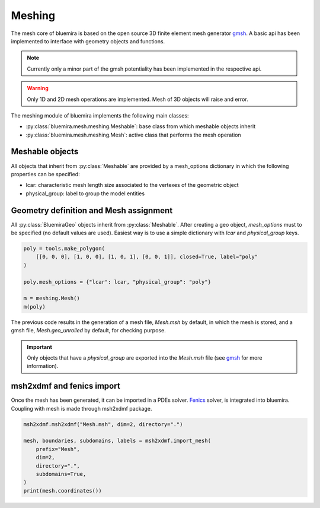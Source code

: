 Meshing
=======

The mesh core of bluemira is based on the open source 3D finite element mesh
generator gmsh_. A basic api has been implemented to interface with geometry
objects and functions.

.. note:: Currently only a minor part of the gmsh potentiality has been
    implemented in the respective api.

.. warning:: Only 1D and 2D mesh operations are implemented. Mesh of 3D objects will
   raise and error.

The meshing module of bluemira implements the following main classes:

* :py:class:`bluemira.mesh.meshing.Meshable`: base class from which meshable objects
  inherit
* :py:class:`bluemira.mesh.meshing.Mesh`: active class that performs the mesh operation

Meshable objects
----------------
All objects that inherit from :py:class:`Meshable` are provided by a mesh_options dictionary
in which the following properties can be specified:

* lcar: characteristic mesh length size associated to the vertexes of the geometric
  object

* physical_group: label to group the model entities


Geometry definition and Mesh assignment
---------------------------------------
All :py:class:`BluemiraGeo` objects inherit from :py:class:`Meshable`. After creating a geo object,
`mesh_options` must to be specified (no default values are used). Easiest way is to
use a simple dictionary with `lcar` and `physical_group` keys.

.. code-block:: python

        poly = tools.make_polygon(
            [[0, 0, 0], [1, 0, 0], [1, 0, 1], [0, 0, 1]], closed=True, label="poly"
        )

        poly.mesh_options = {"lcar": lcar, "physical_group": "poly"}

        m = meshing.Mesh()
        m(poly)

The previous code results in the generation of a mesh file, `Mesh.msh` by default, in
which the mesh is stored, and a gmsh file, `Mesh.geo_unrolled` by default, for
checking purpose.

.. important::

    Only objects that have a `physical_group` are exported into the `Mesh.msh` file (see
    gmsh_ for more information).

msh2xdmf and fenics import
--------------------------
Once the mesh has been generated, it can be imported in a PDEs solver. Fenics_ solver,
is integrated into bluemira. Coupling with mesh is made through msh2xdmf package.

.. code-block:: python

    msh2xdmf.msh2xdmf("Mesh.msh", dim=2, directory=".")

    mesh, boundaries, subdomains, labels = msh2xdmf.import_mesh(
        prefix="Mesh",
        dim=2,
        directory=".",
        subdomains=True,
    )
    print(mesh.coordinates())


.. _Fenics: https://fenicsproject.org/
.. _gmsh: https://gmsh.info
